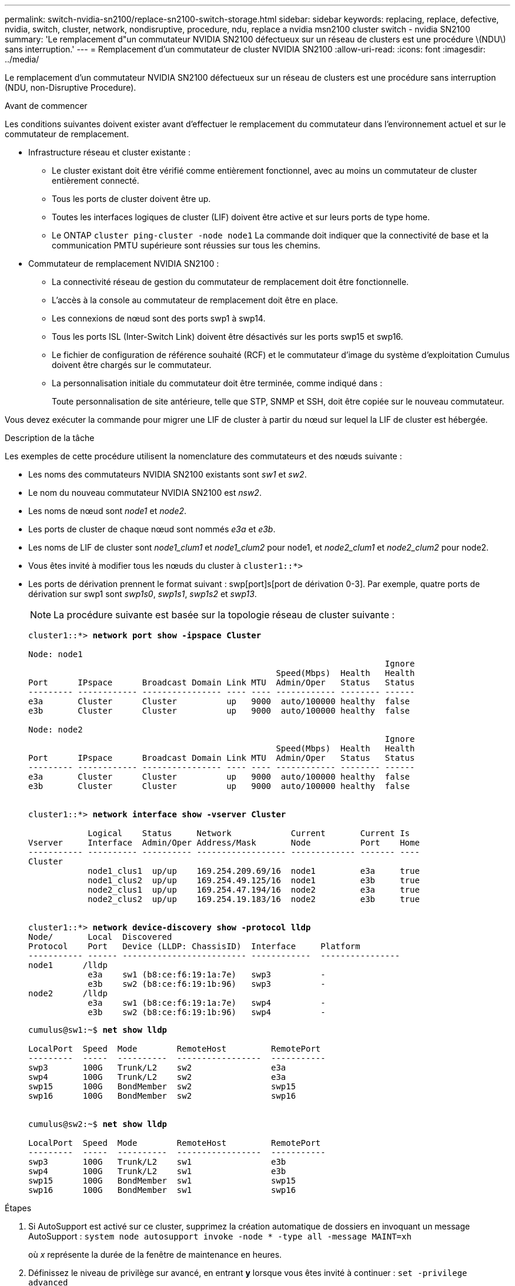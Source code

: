 ---
permalink: switch-nvidia-sn2100/replace-sn2100-switch-storage.html 
sidebar: sidebar 
keywords: replacing, replace, defective, nvidia, switch, cluster, network, nondisruptive, procedure, ndu, replace a nvidia msn2100 cluster switch - nvidia SN2100 
summary: 'Le remplacement d"un commutateur NVIDIA SN2100 défectueux sur un réseau de clusters est une procédure \(NDU\) sans interruption.' 
---
= Remplacement d'un commutateur de cluster NVIDIA SN2100
:allow-uri-read: 
:icons: font
:imagesdir: ../media/


[role="lead"]
Le remplacement d'un commutateur NVIDIA SN2100 défectueux sur un réseau de clusters est une procédure sans interruption (NDU, non-Disruptive Procedure).

.Avant de commencer
Les conditions suivantes doivent exister avant d'effectuer le remplacement du commutateur dans l'environnement actuel et sur le commutateur de remplacement.

* Infrastructure réseau et cluster existante :
+
** Le cluster existant doit être vérifié comme entièrement fonctionnel, avec au moins un commutateur de cluster entièrement connecté.
** Tous les ports de cluster doivent être up.
** Toutes les interfaces logiques de cluster (LIF) doivent être active et sur leurs ports de type home.
** Le ONTAP `cluster ping-cluster -node node1` La commande doit indiquer que la connectivité de base et la communication PMTU supérieure sont réussies sur tous les chemins.


* Commutateur de remplacement NVIDIA SN2100 :
+
** La connectivité réseau de gestion du commutateur de remplacement doit être fonctionnelle.
** L'accès à la console au commutateur de remplacement doit être en place.
** Les connexions de nœud sont des ports swp1 à swp14.
** Tous les ports ISL (Inter-Switch Link) doivent être désactivés sur les ports swp15 et swp16.
** Le fichier de configuration de référence souhaité (RCF) et le commutateur d'image du système d'exploitation Cumulus doivent être chargés sur le commutateur.
** La personnalisation initiale du commutateur doit être terminée, comme indiqué dans :
+
Toute personnalisation de site antérieure, telle que STP, SNMP et SSH, doit être copiée sur le nouveau commutateur.





Vous devez exécuter la commande pour migrer une LIF de cluster à partir du nœud sur lequel la LIF de cluster est hébergée.

.Description de la tâche
Les exemples de cette procédure utilisent la nomenclature des commutateurs et des nœuds suivante :

* Les noms des commutateurs NVIDIA SN2100 existants sont _sw1_ et _sw2_.
* Le nom du nouveau commutateur NVIDIA SN2100 est _nsw2_.
* Les noms de nœud sont _node1_ et _node2_.
* Les ports de cluster de chaque nœud sont nommés _e3a_ et _e3b_.
* Les noms de LIF de cluster sont _node1_clum1_ et _node1_clum2_ pour node1, et _node2_clum1_ et _node2_clum2_ pour node2.
* Vous êtes invité à modifier tous les nœuds du cluster à `cluster1::*>`
* Les ports de dérivation prennent le format suivant : swp[port]s[port de dérivation 0-3]. Par exemple, quatre ports de dérivation sur swp1 sont _swp1s0_, _swp1s1_, _swp1s2_ et _swp13_.
+

NOTE: La procédure suivante est basée sur la topologie réseau de cluster suivante :

+
[listing, subs="+quotes"]
----
cluster1::*> *network port show -ipspace Cluster*

Node: node1
                                                                        Ignore
                                                  Speed(Mbps)  Health   Health
Port      IPspace      Broadcast Domain Link MTU  Admin/Oper   Status   Status
--------- ------------ ---------------- ---- ---- ------------ -------- ------
e3a       Cluster      Cluster          up   9000  auto/100000 healthy  false
e3b       Cluster      Cluster          up   9000  auto/100000 healthy  false

Node: node2
                                                                        Ignore
                                                  Speed(Mbps)  Health   Health
Port      IPspace      Broadcast Domain Link MTU  Admin/Oper   Status   Status
--------- ------------ ---------------- ---- ---- ------------ -------- ------
e3a       Cluster      Cluster          up   9000  auto/100000 healthy  false
e3b       Cluster      Cluster          up   9000  auto/100000 healthy  false


cluster1::*> *network interface show -vserver Cluster*

            Logical    Status     Network            Current       Current Is
Vserver     Interface  Admin/Oper Address/Mask       Node          Port    Home
----------- ---------- ---------- ------------------ ------------- ------- ----
Cluster
            node1_clus1  up/up    169.254.209.69/16  node1         e3a     true
            node1_clus2  up/up    169.254.49.125/16  node1         e3b     true
            node2_clus1  up/up    169.254.47.194/16  node2         e3a     true
            node2_clus2  up/up    169.254.19.183/16  node2         e3b     true


cluster1::*> *network device-discovery show -protocol lldp*
Node/       Local  Discovered
Protocol    Port   Device (LLDP: ChassisID)  Interface     Platform
----------- ------ ------------------------- ------------  ----------------
node1      /lldp
            e3a    sw1 (b8:ce:f6:19:1a:7e)   swp3          -
            e3b    sw2 (b8:ce:f6:19:1b:96)   swp3          -
node2      /lldp
            e3a    sw1 (b8:ce:f6:19:1a:7e)   swp4          -
            e3b    sw2 (b8:ce:f6:19:1b:96)   swp4          -
----
+
[listing, subs="+quotes"]
----
cumulus@sw1:~$ *net show lldp*

LocalPort  Speed  Mode        RemoteHost         RemotePort
---------  -----  ----------  -----------------  -----------
swp3       100G   Trunk/L2    sw2                e3a
swp4       100G   Trunk/L2    sw2                e3a
swp15      100G   BondMember  sw2                swp15
swp16      100G   BondMember  sw2                swp16


cumulus@sw2:~$ *net show lldp*

LocalPort  Speed  Mode        RemoteHost         RemotePort
---------  -----  ----------  -----------------  -----------
swp3       100G   Trunk/L2    sw1                e3b
swp4       100G   Trunk/L2    sw1                e3b
swp15      100G   BondMember  sw1                swp15
swp16      100G   BondMember  sw1                swp16
----


.Étapes
. Si AutoSupport est activé sur ce cluster, supprimez la création automatique de dossiers en invoquant un message AutoSupport : `system node autosupport invoke -node * -type all -message MAINT=xh`
+
où _x_ représente la durée de la fenêtre de maintenance en heures.

. Définissez le niveau de privilège sur avancé, en entrant *y* lorsque vous êtes invité à continuer : `set -privilege advanced`
+
L'invite avancée (*>) apparaît.

. Installez la FCR et l'image appropriées sur le commutateur, nsw2, et effectuez les préparations nécessaires au site.
+
Si nécessaire, vérifiez, téléchargez et installez les versions appropriées du logiciel RCF et Cumulus pour le nouveau commutateur. Si vous avez vérifié que le nouveau commutateur est correctement configuré et qu'il n'est pas nécessaire de mettre à jour le logiciel RCF et Cumulus, passez à l'étape 4. Voir link:install_setup_sn2100_switches_overview.html["Installer et configurer les switchs NVIDIA SN2100"] pour plus d'informations.

+
.. Vous pouvez télécharger le logiciel Cumulus correspondant à vos commutateurs de cluster à partir du site _NVIDIA support_. Suivez les étapes de la page de téléchargement pour télécharger le Cumulus Linux pour la version du logiciel ONTAP que vous installez.
.. La FCR appropriée est disponible sur le link:https://mysupport.netapp.com/site/products/all/details/nvidia-cluster-storage-switch/downloads-tab["_Commutateurs de cluster et de stockage NVIDIA_"^] page. Suivez les étapes de la page de téléchargement pour télécharger la FCR appropriée pour la version du logiciel ONTAP que vous installez.


. Sur le nouveau commutateur nsw2, connectez-vous en tant qu'administrateur et arrêtez tous les ports qui seront connectés aux interfaces du cluster de nœuds (ports swp1 à swp14).
+
Si le commutateur que vous remplacez ne fonctionne pas et est hors tension, passer à l'étape 5. Les LIFs des nœuds du cluster doivent déjà avoir basculer sur l'autre port du cluster pour chaque nœud.

+
[listing, subs="+quotes"]
----
cumulus@nsw2:~$ *net add interface swp1s0-3, swp2s0-3, swp3-14 link down*
cumulus@nsw2:~$ *net pending*
cumulus@nsw2:~$ *net commit*
----
. Désactiver la fonction de revert automatique sur les LIFs du cluster : `network interface modify -vserver Cluster -lif * -auto-revert false`
+
[listing, subs="+quotes"]
----
cluster1::*> *network interface modify -vserver Cluster -lif * -auto-revert false*

Warning: Disabling the auto-revert feature of the cluster logical interface may effect the availability of your cluster network. Are you sure you want to continue? {y|n}: *y*
----
. Arrêtez les ports ISL swp15 et swp16 sur le commutateur SN2100 sw1 :
+
[listing, subs="+quotes"]
----
cumulus@sw1:~$ *net add interface swp15-16 link down*
cumulus@sw1:~$ *net pending*
cumulus@sw1:~$ *net commit*
----
. Retirez tous les câbles du commutateur SN2100 sw1, puis connectez-les aux mêmes ports du commutateur SN2100 nsw2.
. Mettre les ports ISL swp15 et swp16 entre les commutateurs sw1 et nsw2.
+
Les commandes suivantes permettent d'activer les ports ISL swp15 et swp16 sur le switch sw1 :

+
[listing, subs="+quotes"]
----
cumulus@sw1:~$ *net del interface swp15-16 link down*
cumulus@sw1:~$ *net pending*
cumulus@sw1:~$ *net commit*
----
+
L'exemple suivant montre que les ports ISL sont active sur le commutateur sw1 :

+
[listing, subs="+quotes"]
----
cumulus@sw1:~$ *net show interface*

State  Name         Spd   MTU    Mode        LLDP           Summary
-----  -----------  ----  -----  ----------  -------------- ----------------------
...
...
UP     swp15        100G  9216   BondMember  nsw2 (swp15)   Master: cluster_isl(UP)
UP     swp16        100G  9216   BondMember  nsw2 (swp16)   Master: cluster_isl(UP)
----
+
L'exemple suivant montre que les ports ISL sont active sur le commutateur nsw2 :

+
[listing, subs="+quotes"]
----
cumulus@nsw2:~$ *net show interface*

State  Name         Spd   MTU    Mode        LLDP           Summary
-----  -----------  ----  -----  ----------  -------------  -----------------------
...
...
UP     swp15        100G  9216   BondMember  sw1 (swp15)    Master: cluster_isl(UP)
UP     swp16        100G  9216   BondMember  sw1 (swp16)    Master: cluster_isl(UP)
----
. Vérifiez ce port `e3b` est active sur tous les nœuds : `network port show -ipspace Cluster`
+
La sortie doit être similaire à ce qui suit :

+
[listing, subs="+quotes"]
----
cluster1::*> *network port show -ipspace Cluster*

Node: node1
                                                                         Ignore
                                                   Speed(Mbps)  Health   Health
Port      IPspace      Broadcast Domain Link MTU   Admin/Oper   Status   Status
--------- ------------ ---------------- ---- ----- ------------ -------- -------
e3a       Cluster      Cluster          up   9000  auto/100000  healthy  false
e3b       Cluster      Cluster          up   9000  auto/100000  healthy  false


Node: node2
                                                                         Ignore
                                                   Speed(Mbps) Health    Health
Port      IPspace      Broadcast Domain Link MTU   Admin/Oper  Status    Status
--------- ------------ ---------------- ---- ----- ----------- --------- -------
e3a       Cluster      Cluster          up   9000  auto/100000  healthy  false
e3b       Cluster      Cluster          up   9000  auto/100000  healthy  false
----
. Les ports de cluster de chaque nœud sont désormais connectés aux commutateurs de cluster de la façon suivante, du point de vue des nœuds :
+
[listing, subs="+quotes"]
----
cluster1::*> *network device-discovery show -protocol lldp*
Node/       Local  Discovered
Protocol    Port   Device (LLDP: ChassisID)  Interface     Platform
----------- ------ ------------------------- ------------  ----------------
node1      /lldp
            e3a    sw1  (b8:ce:f6:19:1a:7e)   swp3          -
            e3b    nsw2 (b8:ce:f6:19:1b:b6)   swp3          -
node2      /lldp
            e3a    sw1  (b8:ce:f6:19:1a:7e)   swp4          -
            e3b    nsw2 (b8:ce:f6:19:1b:b6)   swp4          -
----
. Vérifier que tous les ports de cluster de nœuds sont adéquats : `net show interface`
+
[listing, subs="+quotes"]
----
cumulus@nsw2:~$ *net show interface*

State  Name         Spd   MTU    Mode        LLDP              Summary
-----  -----------  ----  -----  ----------  ----------------- ----------------------
...
...
UP     swp3         100G  9216   Trunk/L2                      Master: bridge(UP)
UP     swp4         100G  9216   Trunk/L2                      Master: bridge(UP)
UP     swp15        100G  9216   BondMember  sw1 (swp15)       Master: cluster_isl(UP)
UP     swp16        100G  9216   BondMember  sw1 (swp16)       Master: cluster_isl(UP)
----
. Vérifier que les deux nœuds disposent chacun d'une connexion à chaque commutateur : `net show lldp`
+
L'exemple suivant montre les résultats appropriés pour les deux commutateurs :

+
[listing, subs="+quotes"]
----
cumulus@sw1:~$ *net show lldp*

LocalPort  Speed  Mode        RemoteHost         RemotePort
---------  -----  ----------  -----------------  -----------
swp3       100G   Trunk/L2    node1              e3a
swp4       100G   Trunk/L2    node2              e3a
swp15      100G   BondMember  nsw2               swp15
swp16      100G   BondMember  nsw2               swp16


cumulus@nsw2:~$ *net show lldp*

LocalPort  Speed  Mode        RemoteHost         RemotePort
---------  -----  ----------  -----------------  -----------
swp3       100G   Trunk/L2    node1                e3b
swp4       100G   Trunk/L2    node2                e3b
swp15      100G   BondMember  sw1                swp15
swp16      100G   BondMember  sw1                swp16
----
. Activer la fonction de revert automatique sur les LIFs du cluster : `cluster1::*> network interface modify -vserver Cluster -lif * -auto-revert true`
. Sur le commutateur nsw2, mettez en service les ports connectés aux ports réseau des nœuds.
+
[listing, subs="+quotes"]
----
cumulus@nsw2:~$ *net del interface swp1-14 link down*
cumulus@nsw2:~$ *net pending*
cumulus@nsw2:~$ *net commit*
----
. Affichage des informations relatives aux nœuds dans un cluster : `cluster show`
+
Cet exemple indique que le nœud Health pour les nœuds 1 et 2 de ce cluster est vrai :

+
[listing, subs="+quotes"]
----
cluster1::*> *cluster show*

Node          Health  Eligibility
------------- ------- ------------
node1         true    true
node2         true    true
----
. Vérifier que tous les ports de cluster physiques sont en service : `network port show ipspace Cluster`
+
[listing, subs="+quotes"]
----
cluster1::*> *network port show -ipspace Cluster*

Node node1                                                               Ignore
                                                    Speed(Mbps) Health   Health
Port      IPspace     Broadcast Domain  Link  MTU   Admin/Oper  Status   Status
--------- ----------- ----------------- ----- ----- ----------- -------- ------
e3a       Cluster     Cluster           up    9000  auto/10000  healthy  false
e3b       Cluster     Cluster           up    9000  auto/10000  healthy  false

Node: node2
                                                                         Ignore
                                                    Speed(Mbps) Health   Health
Port      IPspace      Broadcast Domain Link  MTU   Admin/Oper  Status   Status
--------- ------------ ---------------- ----- ----- ----------- -------- ------
e3a       Cluster      Cluster          up    9000  auto/10000  healthy  false
e3b       Cluster      Cluster          up    9000  auto/10000  healthy  false

----
. Vérifiez que le réseau de clusters fonctionne correctement :
+
[listing, subs="+quotes"]
----
cumulus@sw1:~$ *net show lldp*

LocalPort  Speed  Mode        RemoteHost      RemotePort
---------  -----  ----------  --------------  -----------
swp3       100G   Trunk/L2    node1           e3a
swp4       100G   Trunk/L2    node2           e3a
swp15      100G   BondMember  nsw2            swp15
swp16      100G   BondMember  nsw2            swp16
----
. Activez la fonction de collecte des journaux du contrôle de l'état du commutateur Ethernet pour collecter les fichiers journaux relatifs au commutateur à l'aide des commandes : `system switch ethernet log setup-password` et `system switch ethernet log enable-collection`
+
Entrez : `system switch ethernet log setup-password`

+
[listing, subs="+quotes"]
----
cluster1::*> *system switch ethernet log setup-password*
Enter the switch name: <return>
The switch name entered is not recognized.
Choose from the following list:
*sw1*
*nsw2*

cluster1::*> *system switch ethernet log setup-password*

Enter the switch name: *sw1*
RSA key fingerprint is e5:8b:c6:dc:e2:18:18:09:36:63:d9:63:dd:03:d9:cc
Do you want to continue? {y|n}::[n] *y*

Enter the password: <enter switch password>
Enter the password again: <enter switch password>

cluster1::*> *system switch ethernet log setup-password*

Enter the switch name: *nsw2*
RSA key fingerprint is 57:49:86:a1:b9:80:6a:61:9a:86:8e:3c:e3:b7:1f:b1
Do you want to continue? {y|n}:: [n] *y*

Enter the password: <enter switch password>
Enter the password again: <enter switch password>
----
+
Suivi par : `system switch ethernet log enable-collection`

+
[listing, subs="+quotes"]
----
cluster1::*> *system switch ethernet log enable-collection*

Do you want to enable cluster log collection for all nodes in the cluster?
{y|n}: [n] *y*

Enabling cluster switch log collection.

cluster1::*>
----
+

NOTE: Si l'une de ces commandes renvoie une erreur, contactez le support NetApp.

. Lancez la fonction de collecte du journal du commutateur : `system switch ethernet log collect -device *`
+
Attendez 10 minutes, puis vérifiez que la collecte de journaux a réussi à l'aide de la commande : `system switch ethernet log show`

+
[listing, subs="+quotes"]
----
cluster1::*> *system switch ethernet log show*
Log Collection Enabled: true

Index  Switch                       Log Timestamp        Status
------ ---------------------------- -------------------  ---------    
1      sw1 (b8:ce:f6:19:1b:42)      4/29/2022 03:05:25   complete   
2      nsw2 (b8:ce:f6:19:1b:96)     4/29/2022 03:07:42   complete
----
. Rétablissez le niveau de privilège sur admin : `set -privilege admin`
. Si vous avez supprimé la création automatique de cas, réactivez-la en appelant un message AutoSupport : `system node autosupport invoke -node * -type all -message MAINT=END`

